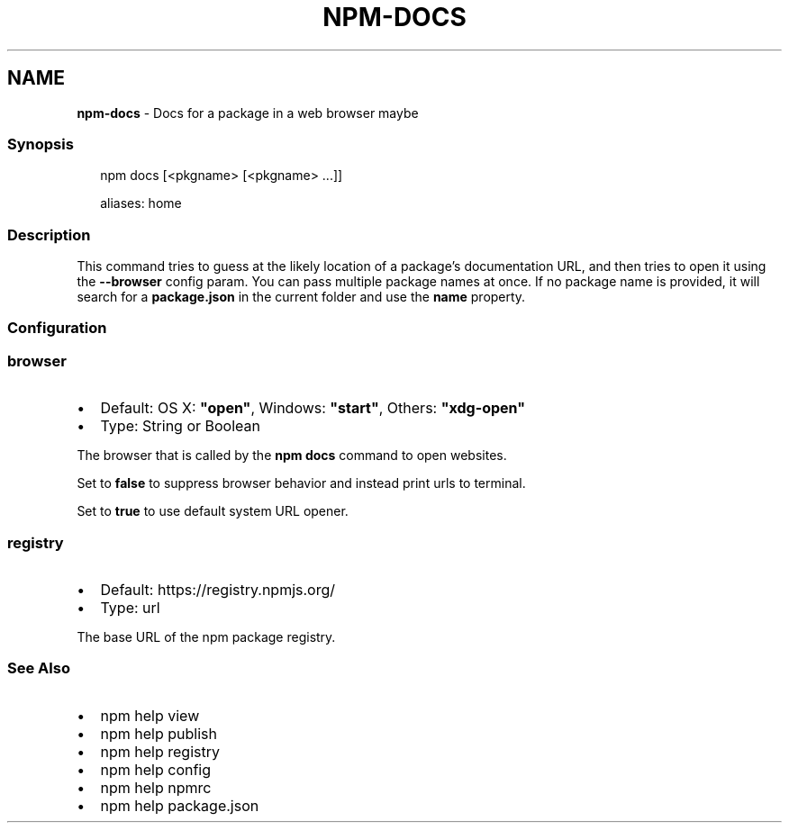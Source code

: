 .TH "NPM\-DOCS" "1" "August 2020" "" ""
.SH "NAME"
\fBnpm-docs\fR \- Docs for a package in a web browser maybe
.SS Synopsis
.P
.RS 2
.nf
npm docs [<pkgname> [<pkgname> \.\.\.]]

aliases: home
.fi
.RE
.SS Description
.P
This command tries to guess at the likely location of a package's
documentation URL, and then tries to open it using the \fB\-\-browser\fP
config param\. You can pass multiple package names at once\. If no
package name is provided, it will search for a \fBpackage\.json\fP in
the current folder and use the \fBname\fP property\.
.SS Configuration
.SS browser
.RS 0
.IP \(bu 2
Default: OS X: \fB"open"\fP, Windows: \fB"start"\fP, Others: \fB"xdg\-open"\fP
.IP \(bu 2
Type: String or Boolean

.RE
.P
The browser that is called by the \fBnpm docs\fP command to open websites\.
.P
Set to \fBfalse\fP to suppress browser behavior and instead print urls to
terminal\.
.P
Set to \fBtrue\fP to use default system URL opener\.
.SS registry
.RS 0
.IP \(bu 2
Default: https://registry\.npmjs\.org/
.IP \(bu 2
Type: url

.RE
.P
The base URL of the npm package registry\.
.SS See Also
.RS 0
.IP \(bu 2
npm help view
.IP \(bu 2
npm help publish
.IP \(bu 2
npm help registry
.IP \(bu 2
npm help config
.IP \(bu 2
npm help npmrc
.IP \(bu 2
npm help package\.json

.RE
